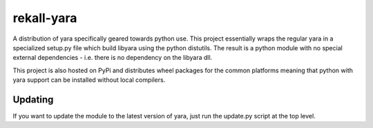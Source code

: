===========
rekall-yara
===========

A distribution of yara specifically geared towards python use.  This project
essentially wraps the regular yara in a specialized setup.py file which build
libyara using the python distutils. The result is a python module with no
special external dependencies - i.e. there is no dependency on the libyara dll.

This project is also hosted on PyPi and distributes wheel packages for the
common platforms meaning that python with yara support can be installed without
local compilers.

--------
Updating
--------
If you want to update the module to the latest version of yara, just run the
update.py script at the top level.


